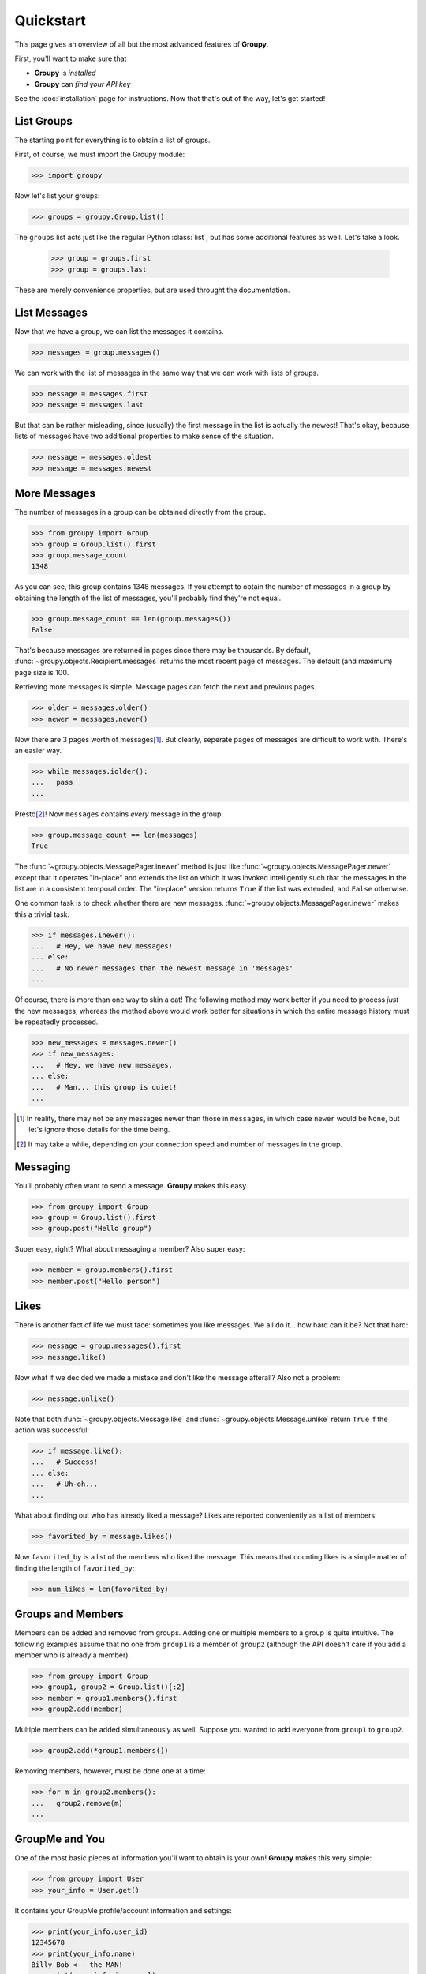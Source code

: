 ==========
Quickstart
==========

This page gives an overview of all but the most advanced features of **Groupy**.

First, you'll want to make sure that 

- **Groupy** is *installed*
- **Groupy** can *find your API key*

See the :doc:`installation` page for instructions. Now that that's out of the
way, let's get started!

List Groups
===========

The starting point for everything is to obtain a list of groups.

First, of course, we must import the Groupy module:

.. code-block:: python

    >>> import groupy

Now let's list your groups:

.. code-block:: python

    >>> groups = groupy.Group.list()

The ``groups`` list acts just like the regular Python :class:`list`, but has
some additional features as well. Let's take a look.

    >>> group = groups.first
    >>> group = groups.last

These are merely convenience properties, but are used throught the
documentation.

List Messages
=============

Now that we have a group, we can list the messages it contains.

.. code-block:: python

    >>> messages = group.messages()

We can work with the list of messages in the same way that we can work with
lists of groups.

.. code-block:: python

    >>> message = messages.first
    >>> message = messages.last

But that can be rather misleading, since (usually) the first message in the list
is actually the newest! That's okay, because lists of messages have two
additional properties to make sense of the situation.

.. code-block:: python

    >>> message = messages.oldest
    >>> message = messages.newest

More Messages
=============

The number of messages in a group can be obtained directly from the group.

.. code-block:: python

    >>> from groupy import Group
    >>> group = Group.list().first
    >>> group.message_count
    1348

As you can see, this group contains 1348 messages. If you attempt to obtain the
number of messages in a group by obtaining the length of the list of messages,
you'll probably find they're not equal.

.. code-block:: python

    >>> group.message_count == len(group.messages())
    False

That's because messages are returned in pages since there may be thousands. By
default, :func:`~groupy.objects.Recipient.messages` returns the most recent
page of messages. The default (and maximum) page size is 100.

Retrieving more messages is simple. Message pages can fetch the next and
previous pages.

.. code-block:: python

    >>> older = messages.older()
    >>> newer = messages.newer()

Now there are 3 pages worth of messages\ [#]_\ . But clearly, seperate pages of
messages are difficult to work with. There's an easier way.

.. code-block:: python

    >>> while messages.iolder():
    ...   pass
    ... 

Presto\ [#]_\ ! Now ``messages`` contains *every* message in the group.

.. code-block:: python

    >>> group.message_count == len(messages)
    True

The :func:`~groupy.objects.MessagePager.inewer` method is just like
:func:`~groupy.objects.MessagePager.newer` except that it operates "in-place"
and extends the list on which it was invoked intelligently such that the
messages in the list are in a consistent temporal order. The "in-place" version
returns ``True`` if the list was extended, and ``False`` otherwise.

One common task is to check whether there are new messages.
:func:`~groupy.objects.MessagePager.inewer` makes this a trivial task.

.. code-block:: python

    >>> if messages.inewer():
    ...   # Hey, we have new messages!
    ... else:
    ...   # No newer messages than the newest message in 'messages'
    ... 

Of course, there is more than one way to skin a cat! The following method may
work better if you need to process *just* the new messages, whereas the method
above would work better for situations in which the entire message history must
be repeatedly processed.

.. code-block:: python

    >>> new_messages = messages.newer()
    >>> if new_messages:
    ...   # Hey, we have new messages.
    ... else:
    ...   # Man... this group is quiet!
    ... 

.. [#] In reality, there may not be any messages newer than those in
   ``messages``, in which case ``newer`` would be ``None``, but let's ignore
   those details for the time being.

.. [#] It may take a while, depending on your connection speed and number of
    messages in the group.

Messaging
=========

You'll probably often want to send a message. **Groupy** makes this easy.

.. code-block:: python

    >>> from groupy import Group
    >>> group = Group.list().first
    >>> group.post("Hello group")

Super easy, right? What about messaging a member? Also super easy:

.. code-block:: python

    >>> member = group.members().first
    >>> member.post("Hello person")

Likes
=====

There is another fact of life we must face: sometimes you like messages. We all
do it... how hard can it be? Not that hard:

.. code-block:: python

    >>> message = group.messages().first
    >>> message.like()

Now what if we decided we made a mistake and don't like the message afterall?
Also not a problem:

.. code-block:: python

    >>> message.unlike()

Note that both :func:`~groupy.objects.Message.like` and
:func:`~groupy.objects.Message.unlike` return ``True`` if the action was
successful:

.. code-block:: python

    >>> if message.like():
    ...   # Success!
    ... else:
    ...   # Uh-oh...
    ...

What about finding out who has already liked a message? Likes are reported
conveniently as a list of members:

.. code-block:: python

    >>> favorited_by = message.likes()

Now ``favorited_by`` is a list of the members who liked the message. This means
that counting likes is a simple matter of finding the length of
``favorited_by``:

.. code-block:: python

    >>> num_likes = len(favorited_by)


Groups and Members
==================

Members can be added and removed from groups. Adding one or multiple members to
a group is quite intuitive. The following examples assume that no one from
``group1`` is a member of ``group2`` (although the API doesn't care if you add
a member who is already a member).

.. code-block:: python
    
    >>> from groupy import Group
    >>> group1, group2 = Group.list()[:2]
    >>> member = group1.members().first
    >>> group2.add(member)

Multiple members can be added simultaneously as well. Suppose you wanted to add
everyone from ``group1`` to ``group2``.

.. code-block:: python

    >>> group2.add(*group1.members())

Removing members, however, must be done one at a time:
 
.. code-block:: python

    >>> for m in group2.members():
    ...   group2.remove(m)
    ... 

GroupMe and You
===============

One of the most basic pieces of information you'll want to obtain is your own!
**Groupy** makes this very simple:

.. code-block:: python

    >>> from groupy import User
    >>> your_info = User.get()

It contains your GroupMe profile/account information and settings: 

.. code-block:: python

    >>> print(your_info.user_id)
    12345678
    >>> print(your_info.name)
    Billy Bob <-- the MAN!
    >>> print(your_info.image_url)
    http://i.groupme.com/a01b23c45d56e78f90a01b12c3456789
    >>> print(your_info.sms)
    False
    >>> print(your_info.phone_number)
    +1 5055555555
    >>> print(your_info.email)
    bb@example.com

It also contains some meta information: 

.. code-block:: python

    >>> print(your_info.created_at)
    2011-3-14 14:11:12
    >>> print(your_info.updated_at)
    2013-4-20 6:58:26

``created_at`` and ``updated_at`` are returned as :class:`~datetime.datetime`
objects.


Bots
====

Bots can be a useful tool because each has a callback URL to which every
message in the group is POSTed. This allows your bot the chance to do... well,
something (whatever that may be) in response to every message!

.. note::

    Keep in mind that bots can only post messages to groups, so if anything
    else is going to get done, it'll be done by you, not your bot. That means
    adding and removing users, liking messages, direct messaging a member, and
    creating or modifying group will be done under your name.

Bot creation is simple. You'll need to give the bot a name and associate it
with a specific group. 

.. code-block:: python

    >>> from groupy import Bot, Group
    >>> group = Group.list().first
    >>> bot = Bot.create('R2D2', group)

``bot`` is now the newly created bot and is ready to be used. If you want, you
can also specify a callback URL *(recommened)*, as well as an image URL to be
used for the bot's avatar.

Just about the only thing a bot can do is post a message to a group. **Groupy**
makes it easy:

.. code-block:: python

    >>> from group import Bot
    >>> bot = Bot.list().first
    >>> bot.post("I'm a bot!")

Note that the bot always posts its messages to the group in which it belongs.
You can create multiple bots. Listing all of your bots is straightforward.

.. code-block:: python

    >>> from groupy import Bot
    >>> bots = Bot.list()

Now ``bots`` contains a list of all of your bots.

